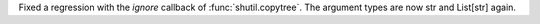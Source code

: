 Fixed a regression with the `ignore` callback of :func:`shutil.copytree`.
The argument types are now str and List[str] again.
